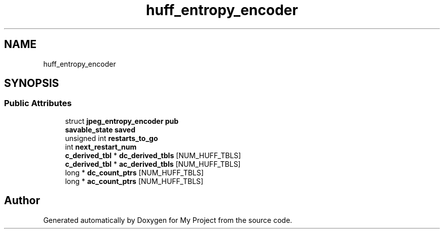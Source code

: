 .TH "huff_entropy_encoder" 3 "Wed Feb 1 2023" "Version Version 0.0" "My Project" \" -*- nroff -*-
.ad l
.nh
.SH NAME
huff_entropy_encoder
.SH SYNOPSIS
.br
.PP
.SS "Public Attributes"

.in +1c
.ti -1c
.RI "struct \fBjpeg_entropy_encoder\fP \fBpub\fP"
.br
.ti -1c
.RI "\fBsavable_state\fP \fBsaved\fP"
.br
.ti -1c
.RI "unsigned int \fBrestarts_to_go\fP"
.br
.ti -1c
.RI "int \fBnext_restart_num\fP"
.br
.ti -1c
.RI "\fBc_derived_tbl\fP * \fBdc_derived_tbls\fP [NUM_HUFF_TBLS]"
.br
.ti -1c
.RI "\fBc_derived_tbl\fP * \fBac_derived_tbls\fP [NUM_HUFF_TBLS]"
.br
.ti -1c
.RI "long * \fBdc_count_ptrs\fP [NUM_HUFF_TBLS]"
.br
.ti -1c
.RI "long * \fBac_count_ptrs\fP [NUM_HUFF_TBLS]"
.br
.in -1c

.SH "Author"
.PP 
Generated automatically by Doxygen for My Project from the source code\&.

